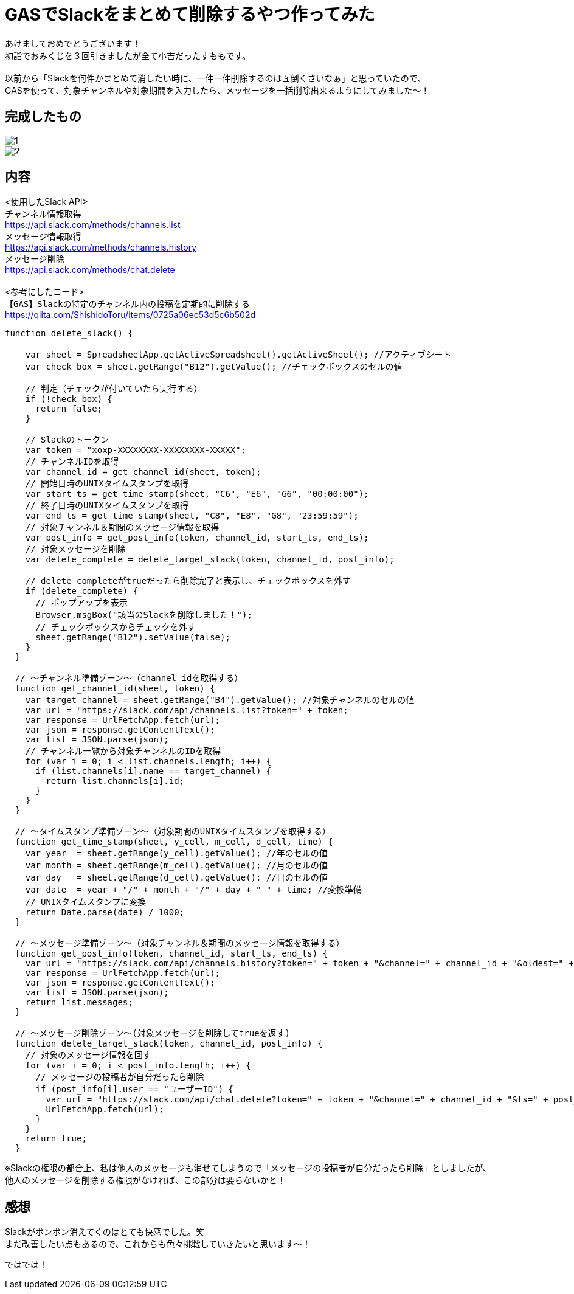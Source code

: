 = GASでSlackをまとめて削除するやつ作ってみた
:hp-tags: sumomo, GAS, GoogleAppsScript, Spreadsheet, Slack


あけましておめでとうございます！ +
初詣でおみくじを３回引きましたが全て小吉だったすももです。 +
 +
以前から「Slackを何件かまとめて消したい時に、一件一件削除するのは面倒くさいなぁ」と思っていたので、 +
GASを使って、対象チャンネルや対象期間を入力したら、メッセージを一括削除出来るようにしてみました〜！ +


== 完成したもの
image::/images/sumomo/20190108/1.png[]

image::/images/sumomo/20190108/2.png[]


== 内容
<使用したSlack API> +
`チャンネル情報取得` +
https://api.slack.com/methods/channels.list +
`メッセージ情報取得` +
https://api.slack.com/methods/channels.history +
`メッセージ削除` +
https://api.slack.com/methods/chat.delete +
 +
<参考にしたコード> +
`【GAS】Slackの特定のチャンネル内の投稿を定期的に削除する` +
https://qiita.com/ShishidoToru/items/0725a06ec53d5c6b502d +


```
function delete_slack() {

    var sheet = SpreadsheetApp.getActiveSpreadsheet().getActiveSheet(); //アクティブシート
    var check_box = sheet.getRange("B12").getValue(); //チェックボックスのセルの値
    
    // 判定（チェックが付いていたら実行する）
    if (!check_box) {
      return false;
    }
    
    // Slackのトークン
    var token = "xoxp-XXXXXXXX-XXXXXXXX-XXXXX";
    // チャンネルIDを取得
    var channel_id = get_channel_id(sheet, token);
    // 開始日時のUNIXタイムスタンプを取得
    var start_ts = get_time_stamp(sheet, "C6", "E6", "G6", "00:00:00");
    // 終了日時のUNIXタイムスタンプを取得
    var end_ts = get_time_stamp(sheet, "C8", "E8", "G8", "23:59:59");
    // 対象チャンネル＆期間のメッセージ情報を取得
    var post_info = get_post_info(token, channel_id, start_ts, end_ts);
    // 対象メッセージを削除
    var delete_complete = delete_target_slack(token, channel_id, post_info);
    
    // delete_completeがtrueだったら削除完了と表示し、チェックボックスを外す
    if (delete_complete) {
      // ポップアップを表示
      Browser.msgBox("該当のSlackを削除しました！");
      // チェックボックスからチェックを外す
      sheet.getRange("B12").setValue(false);
    }
  }
  
  // 〜チャンネル準備ゾーン〜（channel_idを取得する）
  function get_channel_id(sheet, token) {
    var target_channel = sheet.getRange("B4").getValue(); //対象チャンネルのセルの値
    var url = "https://slack.com/api/channels.list?token=" + token;
    var response = UrlFetchApp.fetch(url);
    var json = response.getContentText();
    var list = JSON.parse(json);
    // チャンネル一覧から対象チャンネルのIDを取得
    for (var i = 0; i < list.channels.length; i++) {
      if (list.channels[i].name == target_channel) {
        return list.channels[i].id;
      }
    }
  }
  
  // 〜タイムスタンプ準備ゾーン〜（対象期間のUNIXタイムスタンプを取得する）
  function get_time_stamp(sheet, y_cell, m_cell, d_cell, time) {
    var year  = sheet.getRange(y_cell).getValue(); //年のセルの値
    var month = sheet.getRange(m_cell).getValue(); //月のセルの値
    var day   = sheet.getRange(d_cell).getValue(); //日のセルの値
    var date  = year + "/" + month + "/" + day + " " + time; //変換準備
    // UNIXタイムスタンプに変換
    return Date.parse(date) / 1000;
  }
  
  // 〜メッセージ準備ゾーン〜（対象チャンネル＆期間のメッセージ情報を取得する）
  function get_post_info(token, channel_id, start_ts, end_ts) {
    var url = "https://slack.com/api/channels.history?token=" + token + "&channel=" + channel_id + "&oldest=" + start_ts + "&latest=" + end_ts;
    var response = UrlFetchApp.fetch(url);
    var json = response.getContentText();
    var list = JSON.parse(json);
    return list.messages;
  }
  
  // 〜メッセージ削除ゾーン〜(対象メッセージを削除してtrueを返す)
  function delete_target_slack(token, channel_id, post_info) {
    // 対象のメッセージ情報を回す
    for (var i = 0; i < post_info.length; i++) {
      // メッセージの投稿者が自分だったら削除
      if (post_info[i].user == "ユーザーID") {
        var url = "https://slack.com/api/chat.delete?token=" + token + "&channel=" + channel_id + "&ts=" + post_info[i].ts;
        UrlFetchApp.fetch(url);
      }
    }
    return true;
  }
```

※Slackの権限の都合上、私は他人のメッセージも消せてしまうので「メッセージの投稿者が自分だったら削除」としましたが、 +
他人のメッセージを削除する権限がなければ、この部分は要らないかと！ +

== 感想
Slackがポンポン消えてくのはとても快感でした。笑 +
まだ改善したい点もあるので、これからも色々挑戦していきたいと思います〜！ +

ではでは！ +



